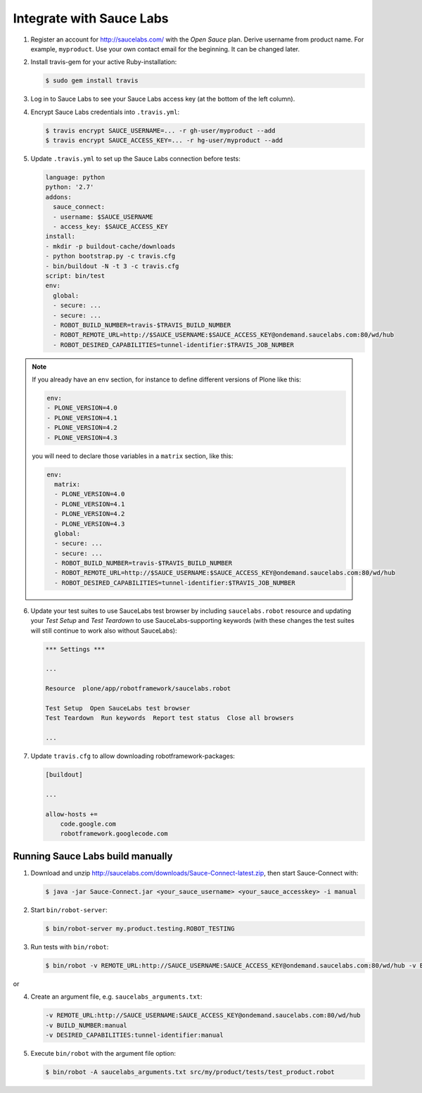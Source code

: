 Integrate with Sauce Labs
=========================

1. Register an account for http://saucelabs.com/ with the *Open Sauce* plan.
   Derive username from product name. For example, ``myproduct``. Use your own
   contact email for the beginning.  It can be changed later.

2. Install travis-gem for your active Ruby-installation:

   .. code-block:: bash

      $ sudo gem install travis

3. Log in to Sauce Labs to see your Sauce Labs access key (at the bottom of
   the left column).

4. Encrypt Sauce Labs credentials into ``.travis.yml``:

   .. code-block:: bash

      $ travis encrypt SAUCE_USERNAME=... -r gh-user/myproduct --add
      $ travis encrypt SAUCE_ACCESS_KEY=... -r hg-user/myproduct --add

5. Update ``.travis.yml`` to set up the Sauce Labs connection before tests:

   .. code-block:: yaml

      language: python
      python: '2.7'
      addons:
        sauce_connect:
        - username: $SAUCE_USERNAME
        - access_key: $SAUCE_ACCESS_KEY
      install:
      - mkdir -p buildout-cache/downloads
      - python bootstrap.py -c travis.cfg
      - bin/buildout -N -t 3 -c travis.cfg
      script: bin/test
      env:
        global:
        - secure: ...
        - secure: ...
        - ROBOT_BUILD_NUMBER=travis-$TRAVIS_BUILD_NUMBER
        - ROBOT_REMOTE_URL=http://$SAUCE_USERNAME:$SAUCE_ACCESS_KEY@ondemand.saucelabs.com:80/wd/hub
        - ROBOT_DESIRED_CAPABILITIES=tunnel-identifier:$TRAVIS_JOB_NUMBER

.. note:: If you already have an ``env`` section, for instance to define
   different versions of Plone like this:

   .. code-block:: yaml

      env:
      - PLONE_VERSION=4.0
      - PLONE_VERSION=4.1
      - PLONE_VERSION=4.2
      - PLONE_VERSION=4.3

   you will need to declare those variables in a ``matrix`` section, like this:

   .. code-block:: yaml

      env:
        matrix:
        - PLONE_VERSION=4.0
        - PLONE_VERSION=4.1
        - PLONE_VERSION=4.2
        - PLONE_VERSION=4.3
        global:
        - secure: ...
        - secure: ...
        - ROBOT_BUILD_NUMBER=travis-$TRAVIS_BUILD_NUMBER
        - ROBOT_REMOTE_URL=http://$SAUCE_USERNAME:$SAUCE_ACCESS_KEY@ondemand.saucelabs.com:80/wd/hub
        - ROBOT_DESIRED_CAPABILITIES=tunnel-identifier:$TRAVIS_JOB_NUMBER

6. Update your test suites to use SauceLabs test browser by including
   ``saucelabs.robot`` resource and updating your *Test Setup* and *Test
   Teardown* to use SauceLabs-supporting keywords (with these changes
   the test suites will still continue to work also without SauceLabs):

   .. code-block:: robotframework

      *** Settings ***

      ...

      Resource  plone/app/robotframework/saucelabs.robot

      Test Setup  Open SauceLabs test browser
      Test Teardown  Run keywords  Report test status  Close all browsers

      ...

7. Update ``travis.cfg`` to allow downloading robotframework-packages:

   .. code-block:: ini

      [buildout]

      ...

      allow-hosts +=
          code.google.com
          robotframework.googlecode.com


Running Sauce Labs build manually
---------------------------------

1. Download and unzip http://saucelabs.com/downloads/Sauce-Connect-latest.zip,
   then start Sauce-Connect with:

   .. code-block:: bash

      $ java -jar Sauce-Connect.jar <your_sauce_username> <your_sauce_accesskey> -i manual

2. Start ``bin/robot-server``:

   .. code-block:: bash

      $ bin/robot-server my.product.testing.ROBOT_TESTING

3. Run tests with ``bin/robot``:

   .. code-block:: bash

      $ bin/robot -v REMOTE_URL:http://SAUCE_USERNAME:SAUCE_ACCESS_KEY@ondemand.saucelabs.com:80/wd/hub -v BUILD_NUMBER:manual -v DESIRED_CAPABILITIES:tunnel-identifier:manual src/my/product/tests/test_product.robot

or

4. Create an argument file, e.g. ``saucelabs_arguments.txt``:

   .. code-block:: bash

      -v REMOTE_URL:http://SAUCE_USERNAME:SAUCE_ACCESS_KEY@ondemand.saucelabs.com:80/wd/hub
      -v BUILD_NUMBER:manual
      -v DESIRED_CAPABILITIES:tunnel-identifier:manual

5. Execute ``bin/robot`` with the argument file option:

   .. code-block:: bash

      $ bin/robot -A saucelabs_arguments.txt src/my/product/tests/test_product.robot
